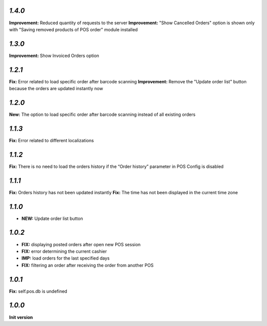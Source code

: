 `1.4.0`
-------

**Improvement:** Reduced quantity of requests to the server
**Improvement:** "Show Cancelled Orders" option is shown only with "Saving removed products of POS order" module installed

`1.3.0`
-------

**Improvement:** Show Invoiced Orders option

`1.2.1`
-------

**Fix:** Error related to load specific order after barcode scanning
**Improvement:** Remove the "Update order list" button because the orders are updated instantly now

`1.2.0`
-------

**New:** The option to load specific order after barcode scanning instead of all existing orders

`1.1.3`
-------
**Fix:** Error related to different localizations

`1.1.2`
-------
**Fix:** There is no need to load the orders history if the “Order history” parameter in POS Config is disabled

`1.1.1`
-------
**Fix:** Orders history has not been updated instantly
**Fix:** The time has not been displayed in the current time zone

`1.1.0`
-------

- **NEW:** Update order list button

`1.0.2`
-------
- **FIX:** displaying posted orders after open new POS session
- **FIX:** error determining the current cashier
- **IMP:** load orders for the last specified days
- **FIX:** filtering an order after receiving the order from another POS

`1.0.1`
-------
**Fix:** self.pos.db is undefined

`1.0.0`
-------

**Init version**
